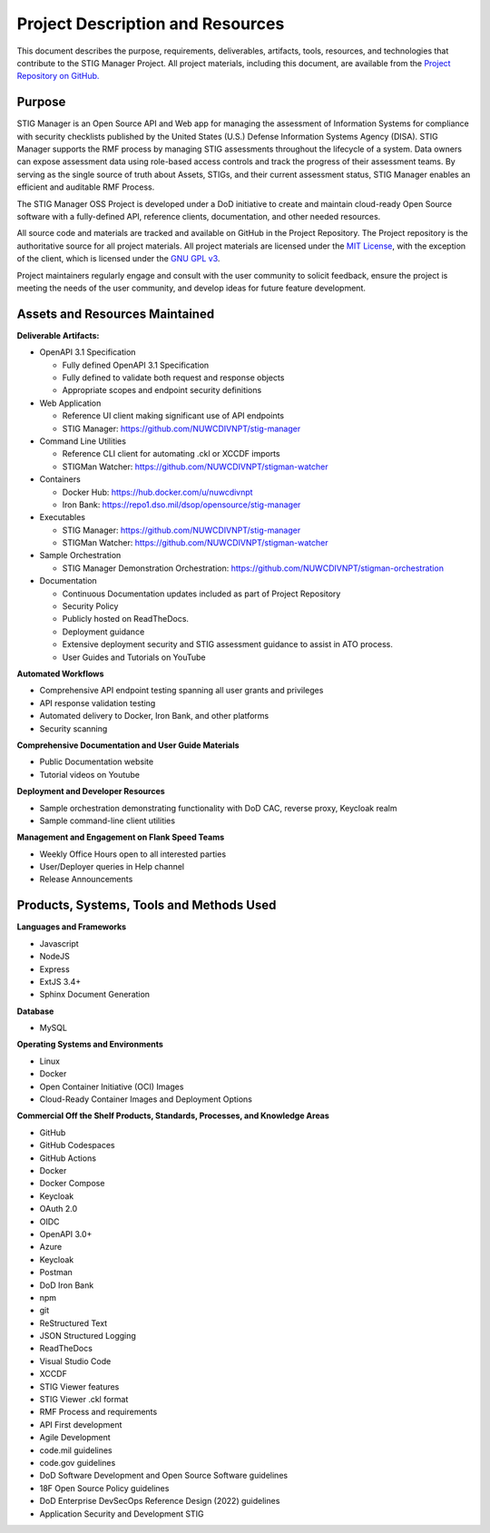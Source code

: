 .. project-description:


Project Description and Resources
########################################


This document describes the purpose, requirements, deliverables, artifacts, tools, resources, and technologies that contribute to the STIG Manager Project. 
All project materials, including this document, are available from the `Project Repository on GitHub. <https://github.com/NUWCDIVNPT/stig-manager>`__ 

Purpose
=====================

STIG Manager is an Open Source API and Web app for managing the assessment of Information Systems for compliance with security checklists published by the United States (U.S.) Defense Information Systems Agency (DISA).  STIG Manager supports the RMF process by managing STIG assessments throughout the lifecycle of a system. Data owners can expose assessment data using role-based access controls and track the progress of their assessment teams. By serving as the single source of truth about Assets, STIGs, and their current assessment status, STIG Manager enables an efficient and auditable RMF Process.  

The STIG Manager OSS Project is developed under a DoD initiative to create and maintain cloud-ready Open Source software with a fully-defined API, reference clients, documentation, and other needed resources. 

All source code and materials are tracked and available on GitHub in the Project Repository.  The Project repository is the authoritative source for all project materials.  All project materials are licensed under the `MIT License <https://github.com/NUWCDIVNPT/stig-manager/blob/main/LICENSE.md>`__, with the exception of the client, which is licensed under the `GNU GPL v3 <https://github.com/NUWCDIVNPT/stig-manager/blob/main/LICENSE.md>`__.

Project maintainers regularly engage and consult with the user community to solicit feedback, ensure the project is meeting the needs of the user community, and develop ideas for future feature development.


Assets and Resources Maintained
===================================


**Deliverable Artifacts:**

- OpenAPI 3.1 Specification

  - Fully defined OpenAPI 3.1 Specification 
  - Fully defined to validate both request and response objects
  - Appropriate scopes and endpoint security definitions

- Web Application 

  - Reference UI client making significant use of API endpoints
  - STIG Manager: https://github.com/NUWCDIVNPT/stig-manager

- Command Line Utilities

  - Reference CLI client for automating .ckl or XCCDF imports
  - STIGMan Watcher: https://github.com/NUWCDIVNPT/stigman-watcher

- Containers

  - Docker Hub: https://hub.docker.com/u/nuwcdivnpt
  - Iron Bank: https://repo1.dso.mil/dsop/opensource/stig-manager

- Executables

  - STIG Manager: https://github.com/NUWCDIVNPT/stig-manager
  - STIGMan Watcher: https://github.com/NUWCDIVNPT/stigman-watcher

- Sample Orchestration

  - STIG Manager Demonstration Orchestration: https://github.com/NUWCDIVNPT/stigman-orchestration

- Documentation

  - Continuous Documentation updates included as part of Project Repository
  - Security Policy
  - Publicly hosted on ReadTheDocs.
  - Deployment guidance
  - Extensive deployment security and STIG assessment guidance to assist in ATO process.
  - User Guides and Tutorials on YouTube

		
**Automated Workflows**

- Comprehensive API endpoint testing spanning all user grants and privileges
- API response validation testing
- Automated delivery to Docker, Iron Bank, and other platforms
- Security scanning


**Comprehensive Documentation and User Guide Materials**

- Public Documentation website
- Tutorial videos on Youtube

**Deployment and Developer Resources**

- Sample orchestration demonstrating functionality with DoD CAC, reverse proxy, Keycloak realm
- Sample command-line client utilities

**Management and Engagement on Flank Speed Teams**

- Weekly Office Hours open to all interested parties
- User/Deployer queries	in Help channel
- Release Announcements



Products, Systems, Tools and Methods Used
=================================================

**Languages and Frameworks**

-  Javascript
-  NodeJS
-  Express
-  ExtJS 3.4+
-  Sphinx Document Generation


**Database**

-  MySQL


**Operating Systems and Environments**

-  Linux
-  Docker
-  Open Container Initiative (OCI) Images
-  Cloud-Ready Container Images and Deployment Options


**Commercial Off the Shelf Products, Standards, Processes, and Knowledge Areas**

-  GitHub
-  GitHub Codespaces
-  GitHub Actions
-  Docker
-  Docker Compose
-  Keycloak
-  OAuth 2.0
-  OIDC
-  OpenAPI 3.0+
-  Azure
-  Keycloak
-  Postman
-  DoD Iron Bank
-  npm
-  git
-  ReStructured Text
-  JSON Structured Logging
-  ReadTheDocs
-  Visual Studio Code
-  XCCDF
-  STIG Viewer features 
-  STIG Viewer .ckl format
-  RMF Process and requirements
-  API First development
-  Agile Development
-  code.mil guidelines
-  code.gov guidelines
-  DoD Software Development and Open Source Software guidelines
-  18F Open Source Policy guidelines
-  DoD Enterprise DevSecOps Reference Design (2022) guidelines
-  Application Security and Development STIG








